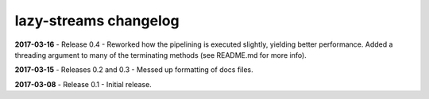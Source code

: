 ======================
lazy-streams changelog
======================

**2017-03-16** - Release 0.4 - Reworked how the pipelining is executed
slightly, yielding better performance.  Added a threading argument to many of
the terminating methods (see README.md for more info).

**2017-03-15** - Releases 0.2 and 0.3 - Messed up formatting of docs files.

**2017-03-08** - Release 0.1 - Initial release.

